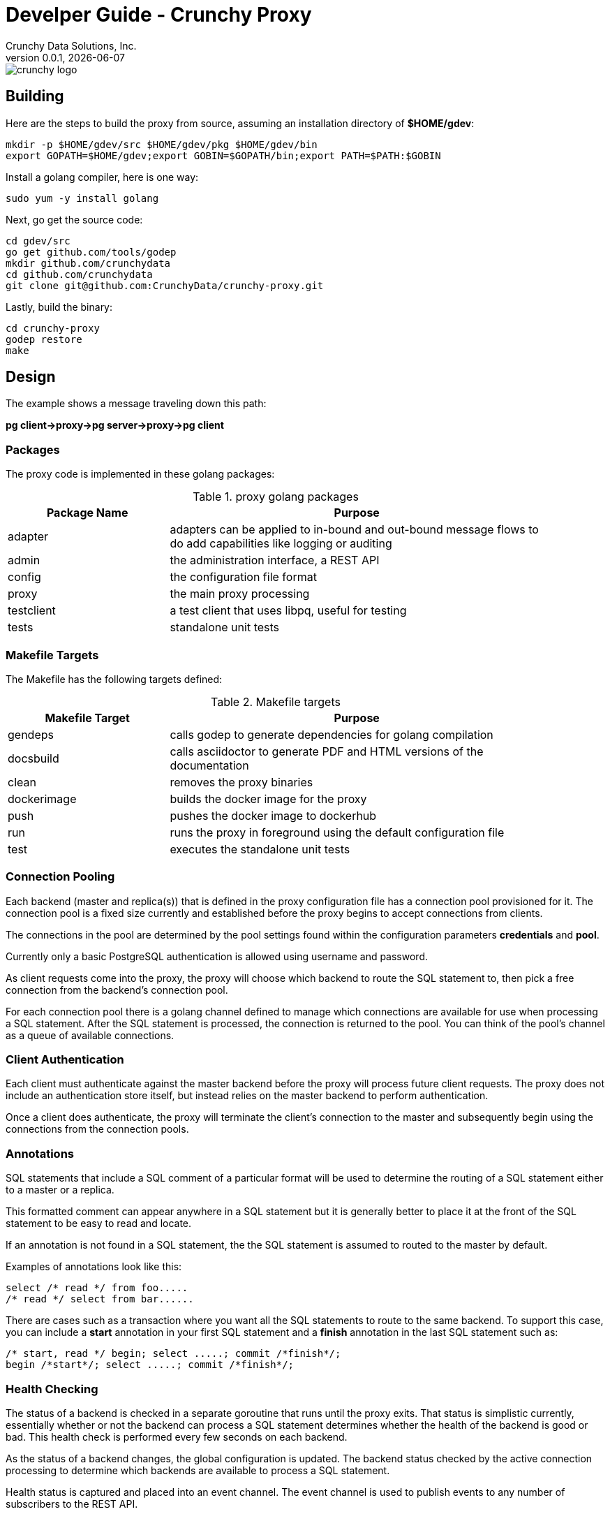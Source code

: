 = Develper Guide - Crunchy Proxy
Crunchy Data Solutions, Inc.
v0.0.1, {docdate}
image::crunchy_logo.png?raw=true[]

== Building

Here are the steps to build the proxy from source, assuming
an installation directory of *$HOME/gdev*:
....
mkdir -p $HOME/gdev/src $HOME/gdev/pkg $HOME/gdev/bin
export GOPATH=$HOME/gdev;export GOBIN=$GOPATH/bin;export PATH=$PATH:$GOBIN
....

Install a golang compiler, here is one way:
....
sudo yum -y install golang 
....

Next, go get the source code:
....
cd gdev/src
go get github.com/tools/godep
mkdir github.com/crunchydata
cd github.com/crunchydata
git clone git@github.com:CrunchyData/crunchy-proxy.git
....

Lastly, build the binary:
....
cd crunchy-proxy
godep restore
make
....

== Design
The example shows a message traveling down this path:

*pg client->proxy->pg server->proxy->pg client*

=== Packages

The proxy code is implemented in these golang packages:

.proxy golang packages
[width="90%",frame="topbot",cols="30,70", options="header"]
|======================
|Package Name | Purpose
|adapter        |adapters can be applied to in-bound and out-bound message flows to do add capabilities like logging or auditing
|admin        |the administration interface, a REST API 
|config        |the configuration file format
|proxy        |the main proxy processing
|testclient        | a test client that uses libpq, useful for testing
|tests        | standalone unit tests
|======================

=== Makefile Targets

The Makefile has the following targets defined:

.Makefile targets
[width="90%",frame="topbot",cols="30,70", options="header"]
|======================
|Makefile Target | Purpose
|gendeps        |calls godep to generate dependencies for golang compilation
|docsbuild        |calls asciidoctor to generate PDF and HTML versions of the documentation
|clean        |removes the proxy binaries 
|dockerimage        |builds the docker image for the proxy
|push        | pushes the docker image to dockerhub
|run        | runs the proxy in foreground using the default configuration file
|test        | executes the standalone unit tests
|======================

=== Connection Pooling

Each backend (master and replica(s)) that is defined in the proxy 
configuration file has a connection pool provisioned for it.  
The connection pool is a fixed size currently and established before 
the proxy begins to accept connections from clients.

The connections in the pool are determined by the pool settings
found within the configuration parameters *credentials* and *pool*.

Currently only a basic PostgreSQL authentication is allowed using
username and password.

As client requests come into the proxy, the proxy will choose
which backend to route the SQL statement to, then pick a free 
connection from the backend's connection pool.

For each connection pool there is a golang channel defined to
manage which connections are available for use when processing a SQL
statement.  After the SQL statement is processed, the connection is
returned to the pool.  You can think of the pool's channel as a 
queue of available connections.

=== Client Authentication

Each client must authenticate against the master backend before the
proxy will process future client requests.  The proxy does not include
an authentication store itself, but instead relies on the master
backend to perform authentication.

Once a client does authenticate, the proxy will terminate the client's
connection to the master and subsequently begin using the connections
from the connection pools.

=== Annotations

SQL statements that include a SQL comment of a particular format
will be used to determine the routing of a SQL statement either to
a master or a replica.

This formatted comment can appear anywhere in a SQL statement but
it is generally better to place it at the front of the SQL statement
to be easy to read and locate.

If an annotation is not found in a SQL statement, the the SQL statement
is assumed to routed to the master by default.

Examples of annotations look like this:
....
select /* read */ from foo.....
/* read */ select from bar......
....

There are cases such as a transaction where you want all the SQL
statements to route to the same backend.  To support this case,
you can include a *start* annotation in your first SQL statement
and a *finish* annotation in the last SQL statement such as:
....
/* start, read */ begin; select .....; commit /*finish*/;
begin /*start*/; select .....; commit /*finish*/;
....

=== Health Checking

The status of a backend is checked in a separate goroutine that runs
until the proxy exits.  That status is simplistic currently, essentially
whether or not the backend can process a SQL statement determines
whether the health of the backend is good or bad.  This health check
is performed every few seconds on each backend.

As the status of a backend changes, the global configuration is
updated.  The backend status checked by the active connection
processing to determine which backends are available to process
a SQL statement.

Health status is captured and placed into an event channel.  The event
channel is used to publish events to any number of subscribers to the
REST API.

== Legal Notices

Copyright © 2016 Crunchy Data Solutions, Inc.

CRUNCHY DATA SOLUTIONS, INC. PROVIDES THIS GUIDE "AS IS" WITHOUT WARRANTY OF ANY KIND, EITHER EXPRESS OR IMPLIED, INCLUDING, BUT NOT LIMITED TO, THE IMPLIED WARRANTIES OF NON INFRINGEMENT, MERCHANTABILITY OR FITNESS FOR A PARTICULAR PURPOSE. 

Crunchy, Crunchy Data Solutions, Inc. and the Crunchy Hippo Logo are trademarks of Crunchy Data Solutions, Inc.

